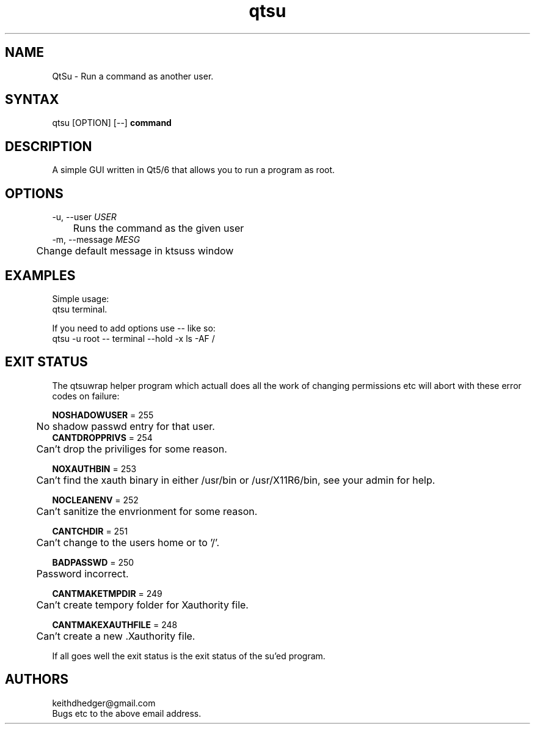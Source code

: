 .TH "qtsu" "1" "0.2.0" "K.D.Hedger" "Admin"
.SH "NAME"
QtSu - Run a command as another user.
.br

.SH "SYNTAX"
qtsu [OPTION] [--] \fBcommand\fR
.br

.SH "DESCRIPTION"
A simple GUI written in Qt5/6 that allows you to run a program as root.
.br

.SH "OPTIONS"
-u, --user \fIUSER\fR
.br
	Runs the command as the given user
.br
-m, --message \fIMESG\fR
.br
	Change default message in ktsuss window
.br
.SH "EXAMPLES"
Simple usage:
.br
     qtsu terminal.
.br

If you need to add options use -- like so:
.br
     qtsu -u root -- terminal --hold -x ls -AF /
.br

.SH "EXIT STATUS"
The qtsuwrap helper program which actuall does all the work of changing permissions etc will abort with these error codes on failure:
.br

\fBNOSHADOWUSER\fR = 255
.br
	No shadow passwd entry for that user.
.br
	
.br
\fBCANTDROPPRIVS\fR = 254
.br
	Can't drop the priviliges for some reason.
.br

\fBNOXAUTHBIN\fR = 253
.br
	Can't find the xauth binary in either /usr/bin or /usr/X11R6/bin, see your admin for help.
.br

\fBNOCLEANENV\fR = 252
.br
	Can't sanitize the envrionment for some reason.
.br

\fBCANTCHDIR\fR = 251
.br
	Can't change to the users home or to '/'.
.br

\fBBADPASSWD\fR = 250
.br
	Password incorrect.
.br

\fBCANTMAKETMPDIR\fR = 249
.br
	Can't create tempory folder for Xauthority file.
.br

\fBCANTMAKEXAUTHFILE\fR = 248
.br
	Can't create a new .Xauthority file.
.br

If all goes well the exit status is the exit status of the su'ed program.
.br
.SH "AUTHORS"
keithdhedger@gmail.com
.br
Bugs etc to the above email address.
.br
